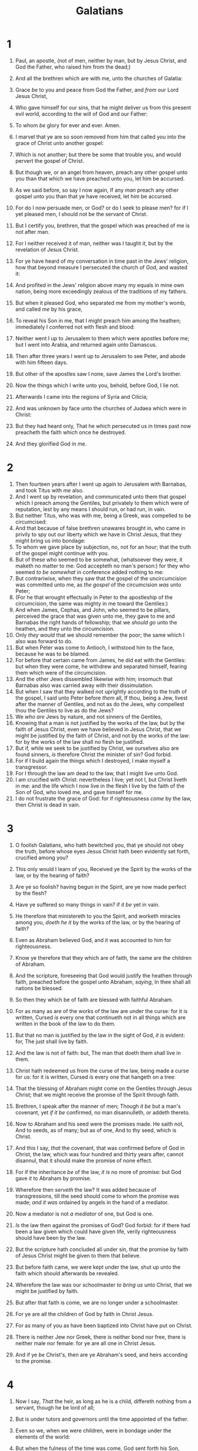 #+TITLE: Galatians
* 1
1. Paul, an apostle, (not of men, neither by man, but by Jesus Christ, and God the Father, who raised him from the dead;)
2. And all the brethren which are with me, unto the churches of Galatia:
3. Grace /be/ to you and peace from God the Father, and /from/ our Lord Jesus Christ,
4. Who gave himself for our sins, that he might deliver us from this present evil world, according to the will of God and our Father:
5. To whom /be/ glory for ever and ever. Amen.

6. I marvel that ye are so soon removed from him that called you into the grace of Christ unto another gospel:
7. Which is not another; but there be some that trouble you, and would pervert the gospel of Christ.
8. But though we, or an angel from heaven, preach any other gospel unto you than that which we have preached unto you, let him be accursed.
9. As we said before, so say I now again, If any /man/ preach any other gospel unto you than that ye have received, let him be accursed.

10. For do I now persuade men, or God? or do I seek to please men? for if I yet pleased men, I should not be the servant of Christ.
11. But I certify you, brethren, that the gospel which was preached of me is not after man.
12. For I neither received it of man, neither was I taught /it/, but by the revelation of Jesus Christ.
13. For ye have heard of my conversation in time past in the Jews' religion, how that beyond measure I persecuted the church of God, and wasted it:
14. And profited in the Jews' religion above many my equals in mine own nation, being more exceedingly zealous of the traditions of my fathers.
15. But when it pleased God, who separated me from my mother's womb, and called /me/ by his grace,
16. To reveal his Son in me, that I might preach him among the heathen; immediately I conferred not with flesh and blood:
17. Neither went I up to Jerusalem to them which were apostles before me; but I went into Arabia, and returned again unto Damascus.
18. Then after three years I went up to Jerusalem to see Peter, and abode with him fifteen days.
19. But other of the apostles saw I none, save James the Lord's brother.
20. Now the things which I write unto you, behold, before God, I lie not.
21. Afterwards I came into the regions of Syria and Cilicia;
22. And was unknown by face unto the churches of Judaea which were in Christ:
23. But they had heard only, That he which persecuted us in times past now preacheth the faith which once he destroyed.
24. And they glorified God in me.
* 2
1. Then fourteen years after I went up again to Jerusalem with Barnabas, and took Titus with /me/ also.
2. And I went up by revelation, and communicated unto them that gospel which I preach among the Gentiles, but privately to them which were of reputation, lest by any means I should run, or had run, in vain.
3. But neither Titus, who was with me, being a Greek, was compelled to be circumcised:
4. And that because of false brethren unawares brought in, who came in privily to spy out our liberty which we have in Christ Jesus, that they might bring us into bondage:
5. To whom we gave place by subjection, no, not for an hour; that the truth of the gospel might continue with you.
6. But of these who seemed to be somewhat, (whatsoever they were, it maketh no matter to me: God accepteth no man's person:) for they who seemed /to be somewhat/ in conference added nothing to me:
7. But contrariwise, when they saw that the gospel of the uncircumcision was committed unto me, as /the gospel/ of the circumcision /was/ unto Peter;
8. (For he that wrought effectually in Peter to the apostleship of the circumcision, the same was mighty in me toward the Gentiles:)
9. And when James, Cephas, and John, who seemed to be pillars, perceived the grace that was given unto me, they gave to me and Barnabas the right hands of fellowship; that we /should go/ unto the heathen, and they unto the circumcision.
10. Only /they would/ that we should remember the poor; the same which I also was forward to do.
11. But when Peter was come to Antioch, I withstood him to the face, because he was to be blamed.
12. For before that certain came from James, he did eat with the Gentiles: but when they were come, he withdrew and separated himself, fearing them which were of the circumcision.
13. And the other Jews dissembled likewise with him; insomuch that Barnabas also was carried away with their dissimulation.
14. But when I saw that they walked not uprightly according to the truth of the gospel, I said unto Peter before /them/ all, If thou, being a Jew, livest after the manner of Gentiles, and not as do the Jews, why compellest thou the Gentiles to live as do the Jews?
15. We /who are/ Jews by nature, and not sinners of the Gentiles,
16. Knowing that a man is not justified by the works of the law, but by the faith of Jesus Christ, even we have believed in Jesus Christ, that we might be justified by the faith of Christ, and not by the works of the law: for by the works of the law shall no flesh be justified.
17. But if, while we seek to be justified by Christ, we ourselves also are found sinners, /is/ therefore Christ the minister of sin? God forbid.
18. For if I build again the things which I destroyed, I make myself a transgressor.
19. For I through the law am dead to the law, that I might live unto God.
20. I am crucified with Christ: nevertheless I live; yet not I, but Christ liveth in me: and the life which I now live in the flesh I live by the faith of the Son of God, who loved me, and gave himself for me.
21. I do not frustrate the grace of God: for if righteousness /come/ by the law, then Christ is dead in vain.
* 3
1. O foolish Galatians, who hath bewitched you, that ye should not obey the truth, before whose eyes Jesus Christ hath been evidently set forth, crucified among you?
2. This only would I learn of you, Received ye the Spirit by the works of the law, or by the hearing of faith?
3. Are ye so foolish? having begun in the Spirit, are ye now made perfect by the flesh?
4. Have ye suffered so many things in vain? if /it be/ yet in vain.
5. He therefore that ministereth to you the Spirit, and worketh miracles among you, /doeth he it/ by the works of the law, or by the hearing of faith?
6. Even as Abraham believed God, and it was accounted to him for righteousness.

7. Know ye therefore that they which are of faith, the same are the children of Abraham.
8. And the scripture, foreseeing that God would justify the heathen through faith, preached before the gospel unto Abraham, /saying/, In thee shall all nations be blessed.
9. So then they which be of faith are blessed with faithful Abraham.
10. For as many as are of the works of the law are under the curse: for it is written, Cursed /is/ every one that continueth not in all things which are written in the book of the law to do them.
11. But that no man is justified by the law in the sight of God, /it is/ evident: for, The just shall live by faith.
12. And the law is not of faith: but, The man that doeth them shall live in them.
13. Christ hath redeemed us from the curse of the law, being made a curse for us: for it is written, Cursed /is/ every one that hangeth on a tree:
14. That the blessing of Abraham might come on the Gentiles through Jesus Christ; that we might receive the promise of the Spirit through faith.
15. Brethren, I speak after the manner of men; Though /it be/ but a man's covenant, yet /if it be/ confirmed, no man disannulleth, or addeth thereto.
16. Now to Abraham and his seed were the promises made. He saith not, And to seeds, as of many; but as of one, And to thy seed, which is Christ.
17. And this I say, /that/ the covenant, that was confirmed before of God in Christ, the law, which was four hundred and thirty years after, cannot disannul, that it should make the promise of none effect.
18. For if the inheritance /be/ of the law, /it is/ no more of promise: but God gave /it/ to Abraham by promise.
19. Wherefore then /serveth/ the law? It was added because of transgressions, till the seed should come to whom the promise was made; /and it was/ ordained by angels in the hand of a mediator.
20. Now a mediator is not /a mediator/ of one, but God is one.
21. /Is/ the law then against the promises of God? God forbid: for if there had been a law given which could have given life, verily righteousness should have been by the law.
22. But the scripture hath concluded all under sin, that the promise by faith of Jesus Christ might be given to them that believe.

23. But before faith came, we were kept under the law, shut up unto the faith which should afterwards be revealed.
24. Wherefore the law was our schoolmaster /to bring us/ unto Christ, that we might be justified by faith.
25. But after that faith is come, we are no longer under a schoolmaster.
26. For ye are all the children of God by faith in Christ Jesus.
27. For as many of you as have been baptized into Christ have put on Christ.
28. There is neither Jew nor Greek, there is neither bond nor free, there is neither male nor female: for ye are all one in Christ Jesus.
29. And if ye /be/ Christ's, then are ye Abraham's seed, and heirs according to the promise.
* 4
1. Now I say, /That/ the heir, as long as he is a child, differeth nothing from a servant, though he be lord of all;
2. But is under tutors and governors until the time appointed of the father.
3. Even so we, when we were children, were in bondage under the elements of the world:
4. But when the fulness of the time was come, God sent forth his Son, made of a woman, made under the law,
5. To redeem them that were under the law, that we might receive the adoption of sons.
6. And because ye are sons, God hath sent forth the Spirit of his Son into your hearts, crying, Abba, Father.
7. Wherefore thou art no more a servant, but a son; and if a son, then an heir of God through Christ.

8. Howbeit then, when ye knew not God, ye did service unto them which by nature are no gods.
9. But now, after that ye have known God, or rather are known of God, how turn ye again to the weak and beggarly elements, whereunto ye desire again to be in bondage?
10. Ye observe days, and months, and times, and years.
11. I am afraid of you, lest I have bestowed upon you labour in vain.

12. Brethren, I beseech you, be as I /am/; for I /am/ as ye /are/: ye have not injured me at all.
13. Ye know how through infirmity of the flesh I preached the gospel unto you at the first.
14. And my temptation which was in my flesh ye despised not, nor rejected; but received me as an angel of God, /even/ as Christ Jesus.
15. Where is then the blessedness ye spake of? for I bear you record, that, if /it had been/ possible, ye would have plucked out your own eyes, and have given them to me.
16. Am I therefore become your enemy, because I tell you the truth?
17. They zealously affect you, /but/ not well; yea, they would exclude you, that ye might affect them.
18. But /it is/ good to be zealously affected always in /a/ good /thing/, and not only when I am present with you.
19. My little children, of whom I travail in birth again until Christ be formed in you,
20. I desire to be present with you now, and to change my voice; for I stand in doubt of you.

21. Tell me, ye that desire to be under the law, do ye not hear the law?
22. For it is written, that Abraham had two sons, the one by a bondmaid, the other by a freewoman.
23. But he /who was/ of the bondwoman was born after the flesh; but he of the freewoman /was/ by promise.
24. Which things are an allegory: for these are the two covenants; the one from the mount Sinai, which gendereth to bondage, which is Agar.
25. For this Agar is mount Sinai in Arabia, and answereth to Jerusalem which now is, and is in bondage with her children.
26. But Jerusalem which is above is free, which is the mother of us all.
27. For it is written, Rejoice, /thou/ barren that bearest not; break forth and cry, thou that travailest not: for the desolate hath many more children than she which hath an husband.
28. Now we, brethren, as Isaac was, are the children of promise.
29. But as then he that was born after the flesh persecuted him /that was born/ after the Spirit, even so /it is/ now.
30. Nevertheless what saith the scripture? Cast out the bondwoman and her son: for the son of the bondwoman shall not be heir with the son of the freewoman.
31. So then, brethren, we are not children of the bondwoman, but of the free.
* 5
1. Stand fast therefore in the liberty wherewith Christ hath made us free, and be not entangled again with the yoke of bondage.

2. Behold, I Paul say unto you, that if ye be circumcised, Christ shall profit you nothing.
3. For I testify again to every man that is circumcised, that he is a debtor to do the whole law.
4. Christ is become of no effect unto you, whosoever of you are justified by the law; ye are fallen from grace.
5. For we through the Spirit wait for the hope of righteousness by faith.
6. For in Jesus Christ neither circumcision availeth any thing, nor uncircumcision; but faith which worketh by love.
7. Ye did run well; who did hinder you that ye should not obey the truth?
8. This persuasion /cometh/ not of him that calleth you.
9. A little leaven leaveneth the whole lump.
10. I have confidence in you through the Lord, that ye will be none otherwise minded: but he that troubleth you shall bear his judgment, whosoever he be.
11. And I, brethren, if I yet preach circumcision, why do I yet suffer persecution? then is the offence of the cross ceased.
12. I would they were even cut off which trouble you.
13. For, brethren, ye have been called unto liberty; only /use/ not liberty for an occasion to the flesh, but by love serve one another.
14. For all the law is fulfilled in one word, /even/ in this; Thou shalt love thy neighbour as thyself.
15. But if ye bite and devour one another, take heed that ye be not consumed one of another.
16. /This/ I say then, Walk in the Spirit, and ye shall not fulfil the lust of the flesh.
17. For the flesh lusteth against the Spirit, and the Spirit against the flesh: and these are contrary the one to the other: so that ye cannot do the things that ye would.
18. But if ye be led of the Spirit, ye are not under the law.
19. Now the works of the flesh are manifest, which are /these/; Adultery, fornication, uncleanness, lasciviousness,
20. Idolatry, witchcraft, hatred, variance, emulations, wrath, strife, seditions, heresies,
21. Envyings, murders, drunkenness, revellings, and such like: of the which I tell you before, as I have also told /you/ in time past, that they which do such things shall not inherit the kingdom of God.
22. But the fruit of the Spirit is love, joy, peace, longsuffering, gentleness, goodness, faith,
23. Meekness, temperance: against such there is no law.
24. And they that are Christ's have crucified the flesh with the affections and lusts.
25. If we live in the Spirit, let us also walk in the Spirit.
26. Let us not be desirous of vain glory, provoking one another, envying one another.
* 6
1. Brethren, if a man be overtaken in a fault, ye which are spiritual, restore such an one in the spirit of meekness; considering thyself, lest thou also be tempted.
2. Bear ye one another's burdens, and so fulfil the law of Christ.
3. For if a man think himself to be something, when he is nothing, he deceiveth himself.
4. But let every man prove his own work, and then shall he have rejoicing in himself alone, and not in another.
5. For every man shall bear his own burden.
6. Let him that is taught in the word communicate unto him that teacheth in all good things.
7. Be not deceived; God is not mocked: for whatsoever a man soweth, that shall he also reap.
8. For he that soweth to his flesh shall of the flesh reap corruption; but he that soweth to the Spirit shall of the Spirit reap life everlasting.
9. And let us not be weary in well doing: for in due season we shall reap, if we faint not.
10. As we have therefore opportunity, let us do good unto all /men/, especially unto them who are of the household of faith.
11. Ye see how large a letter I have written unto you with mine own hand.
12. As many as desire to make a fair shew in the flesh, they constrain you to be circumcised; only lest they should suffer persecution for the cross of Christ.
13. For neither they themselves who are circumcised keep the law; but desire to have you circumcised, that they may glory in your flesh.
14. But God forbid that I should glory, save in the cross of our Lord Jesus Christ, by whom the world is crucified unto me, and I unto the world.
15. For in Christ Jesus neither circumcision availeth any thing, nor uncircumcision, but a new creature.
16. And as many as walk according to this rule, peace /be/ on them, and mercy, and upon the Israel of God.
17. From henceforth let no man trouble me: for I bear in my body the marks of the Lord Jesus.
18. Brethren, the grace of our Lord Jesus Christ /be/ with your spirit. Amen.  Unto the Galatians written from Rome.
